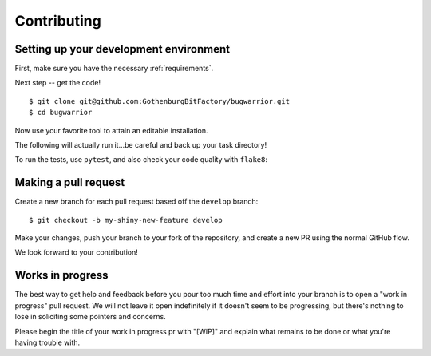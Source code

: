 Contributing
============

.. highlight:: console

Setting up your development environment
---------------------------------------

First, make sure you have the necessary :ref:`requirements`.

Next step -- get the code!

::

    $ git clone git@github.com:GothenburgBitFactory/bugwarrior.git
    $ cd bugwarrior

Now use your favorite tool to attain an editable installation.

.. tab:: pip

   .. code-block:: bash

    $ mkdir .venv
    $ python -m venv .venv
    $ source .venv/bin/activate
    $ pip install -e .[all]

.. tab:: uv

   .. code-block:: bash

    $ uv sync --all-extras

The following will actually run it...be careful and back up your task directory!

.. tab:: pip

   .. code-block:: bash

    $ bugwarrior pull

.. tab:: uv

   .. code-block:: bash

    $ uv run bugwarrior pull


To run the tests, use ``pytest``, and also check your code quality with ``flake8``:

.. tab:: pip

   .. code-block:: bash

    $ pytest
    $ flake8 .

.. tab:: uv

   .. code-block:: bash

    $ uv run pytest
    $ uv run flake8 .

Making a pull request
---------------------

Create a new branch for each pull request based off the ``develop`` branch::

    $ git checkout -b my-shiny-new-feature develop

Make your changes, push your branch to your fork of the repository, and create
a new PR using the normal GitHub flow.

We look forward to your contribution!

Works in progress
-----------------

The best way to get help and feedback before you pour too much time and effort
into your branch is to open a "work in progress" pull request. We will not leave
it open indefinitely if it doesn't seem to be progressing, but there's nothing to
lose in soliciting some pointers and concerns.

Please begin the title of your work in progress pr with "[WIP]" and explain what
remains to be done or what you're having trouble with.
